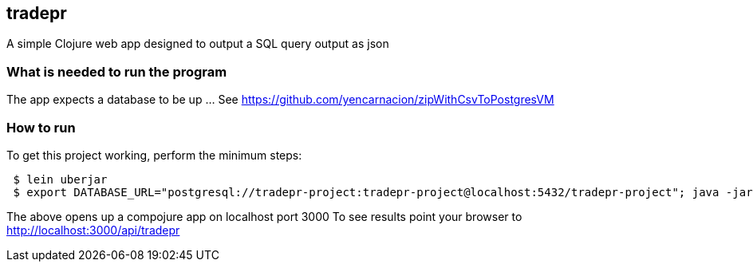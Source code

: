 == tradepr
A simple Clojure web app designed to output a SQL query output as json

=== What is needed to run the program
The app expects a database to be up ... See https://github.com/yencarnacion/zipWithCsvToPostgresVM

=== How to run
.To get this project working, perform the minimum steps:
----
 $ lein uberjar
 $ export DATABASE_URL="postgresql://tradepr-project:tradepr-project@localhost:5432/tradepr-project"; java -jar target/tradepr-0.1.0-SNAPSHOT-standalone.jar
----
The above opens up a compojure app on localhost port 3000
To see results point your browser to http://localhost:3000/api/tradepr
